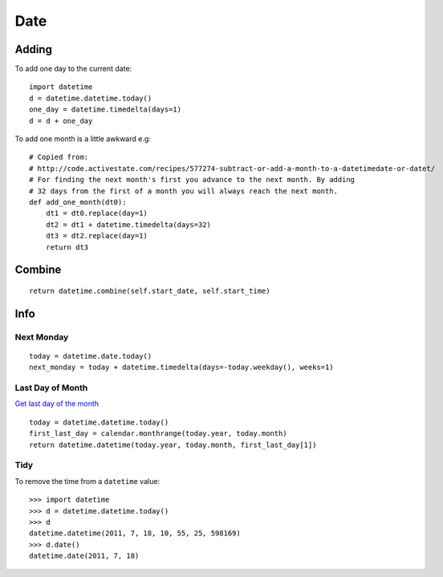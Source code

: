 Date
****

.. highlight:: python

Adding
======

To add one day to the current date::

  import datetime
  d = datetime.datetime.today()
  one_day = datetime.timedelta(days=1)
  d = d + one_day

To add one month is a little awkward e.g::

  # Copied from:
  # http://code.activestate.com/recipes/577274-subtract-or-add-a-month-to-a-datetimedate-or-datet/
  # For finding the next month's first you advance to the next month. By adding
  # 32 days from the first of a month you will always reach the next month.
  def add_one_month(dt0):
      dt1 = dt0.replace(day=1)
      dt2 = dt1 + datetime.timedelta(days=32)
      dt3 = dt2.replace(day=1)
      return dt3

Combine
=======

::

  return datetime.combine(self.start_date, self.start_time)

Info
====

Next Monday
-----------

::

  today = datetime.date.today()
  next_monday = today + datetime.timedelta(days=-today.weekday(), weeks=1)

Last Day of Month
-----------------

`Get last day of the month`_

::

  today = datetime.datetime.today()
  first_last_day = calendar.monthrange(today.year, today.month)
  return datetime.datetime(today.year, today.month, first_last_day[1])

Tidy
----

To remove the time from a ``datetime`` value:

::

  >>> import datetime
  >>> d = datetime.datetime.today()
  >>> d
  datetime.datetime(2011, 7, 18, 10, 55, 25, 598169)
  >>> d.date()
  datetime.date(2011, 7, 18)


.. _`Get last day of the month`: http://stackoverflow.com/questions/42950/get-last-day-of-the-month-in-python
